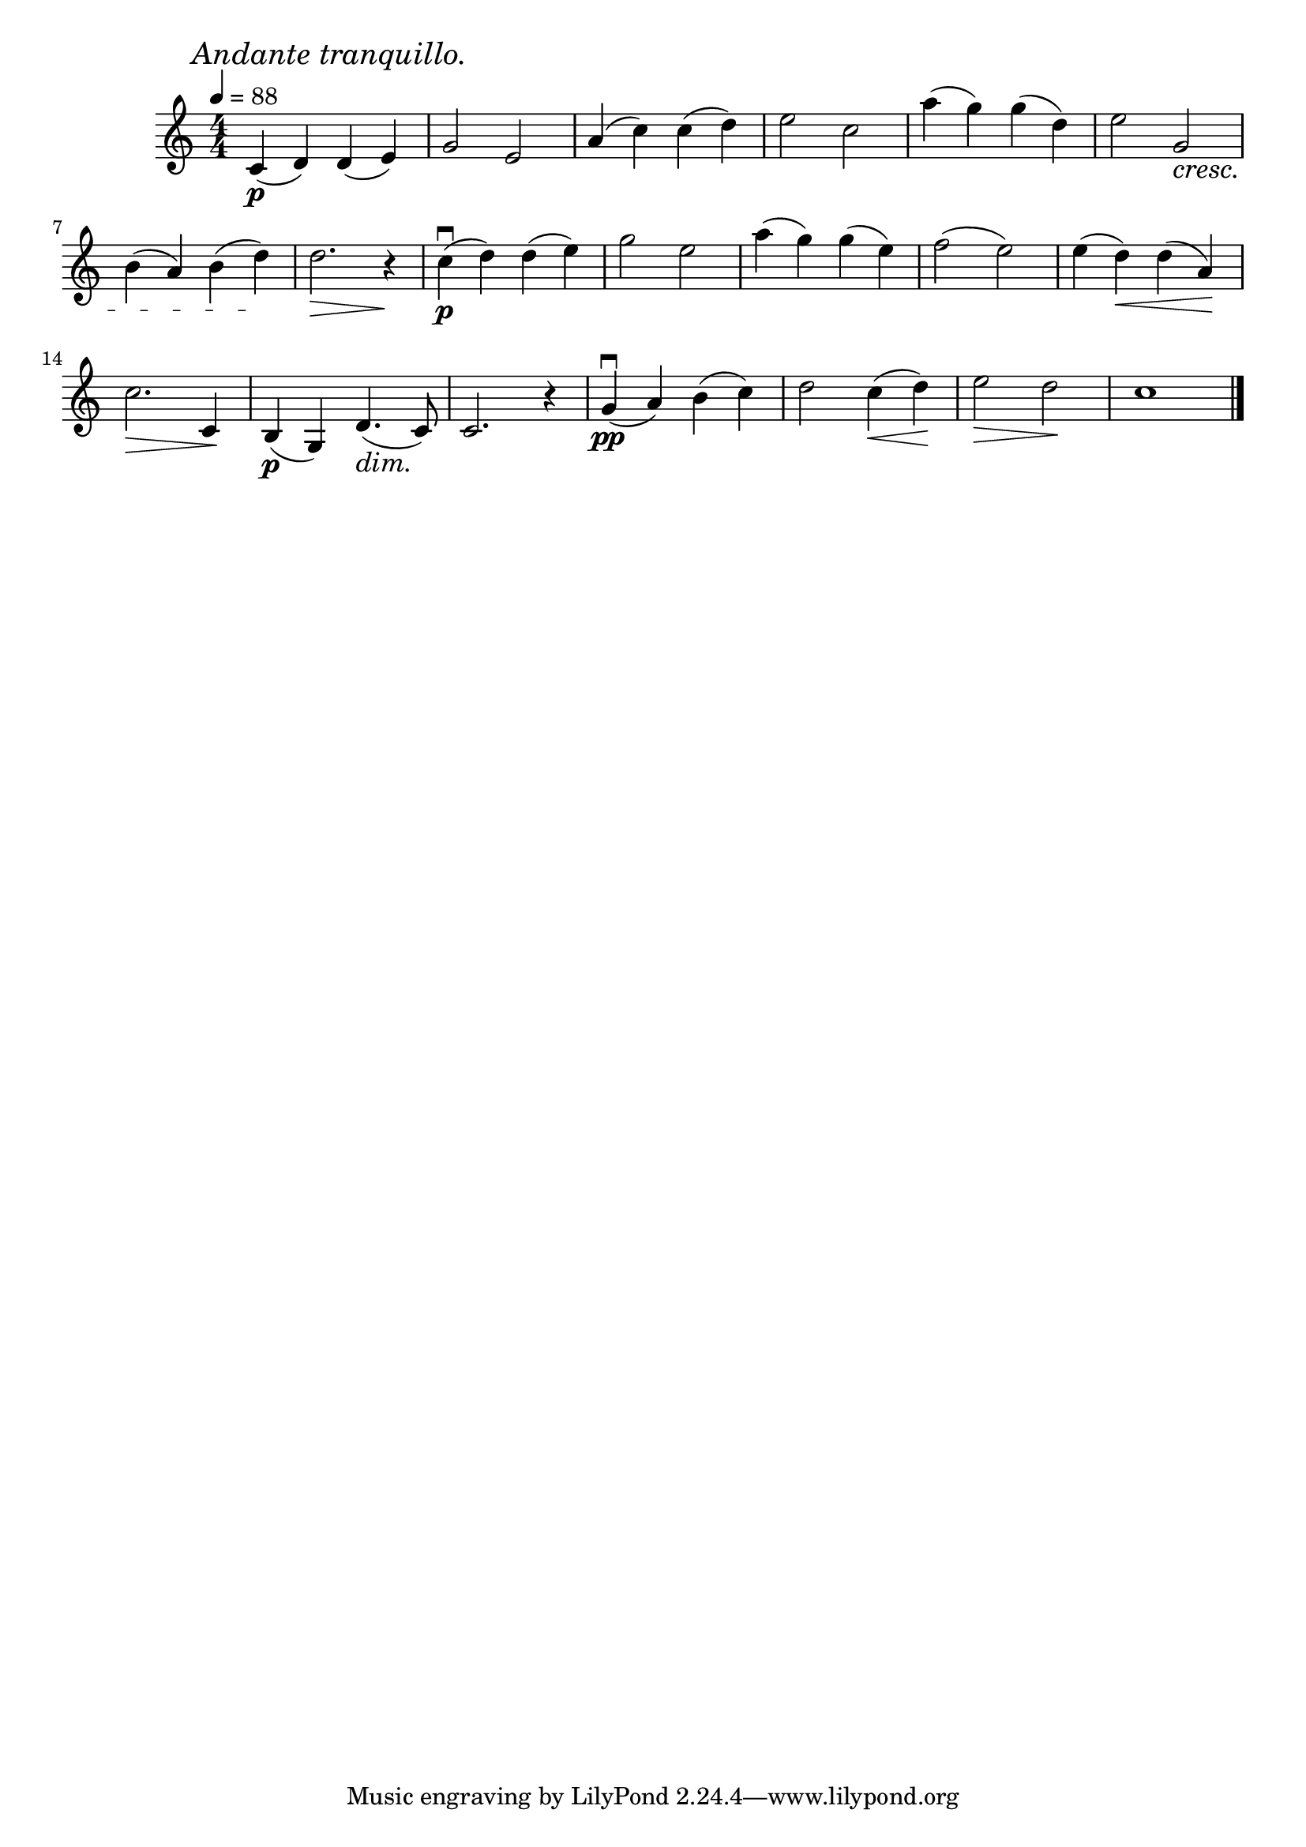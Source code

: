 \score {
\header {title="III."}
\relative {
  \compoundMeter #'((4 4))
  
  \mark \markup { \italic "Andante tranquillo." }
  \tempo 4 = 88

  c'4\p (d) d (e)
  g2 e
  a4 (c) c (d)
  e2 c
  a'4 (g) g (d)
  e2 g, \cresc

  \break

  b4 (a) b (d) \!
  d2. \> r4 \!
  c\p\downbow (d) d (e)
  g2 e
  a4 (g) g (e)
  f2 (e)
  e4 (d) \< d (a) \!

  \break

  c2. \> c,4 \!
  b\p (g) d'4. \dim (c8) \!
  c2. r4
  g'\pp\downbow (a) b (c)
  d2 c4 \< (d) \!
  e2 \> d \!
  c1

  \bar "|."
}
}
